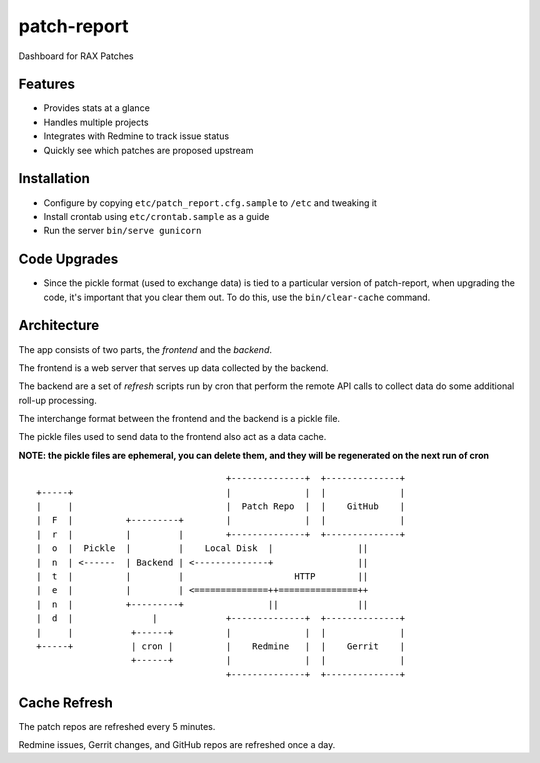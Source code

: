 ============
patch-report
============

Dashboard for RAX Patches

Features
========

* Provides stats at a glance
* Handles multiple projects
* Integrates with Redmine to track issue status
* Quickly see which patches are proposed upstream

Installation
============

* Configure by copying ``etc/patch_report.cfg.sample`` to ``/etc`` and tweaking it
* Install crontab using ``etc/crontab.sample`` as a guide
* Run the server ``bin/serve gunicorn``


Code Upgrades
=============

* Since the pickle format (used to exchange data) is tied to a particular
  version of patch-report, when upgrading the code, it's important that you
  clear them out. To do this, use the ``bin/clear-cache`` command.


Architecture
============

The app consists of two parts, the *frontend* and the *backend*.

The frontend is a web server that serves up data collected by the backend.

The backend are a set of *refresh* scripts run by cron that perform the remote
API calls to collect data do some additional roll-up processing.

The interchange format between the frontend and the backend is a pickle file.

The pickle files used to send data to the frontend also act as a data cache.

**NOTE: the pickle files are ephemeral, you can delete them, and they will be
regenerated on the next run of cron**

::

                                        +--------------+  +--------------+
    +-----+                             |              |  |              |
    |     |                             |  Patch Repo  |  |    GitHub    |
    |  F  |          +---------+        |              |  |              |
    |  r  |          |         |        +--------------+  +--------------+
    |  o  |  Pickle  |         |    Local Disk  |                ||
    |  n  | <------  | Backend | <--------------+                ||
    |  t  |          |         |                     HTTP        ||
    |  e  |          |         | <==============++===============++
    |  n  |          +---------+                ||               ||
    |  d  |               |             +--------------+  +--------------+
    |     |           +------+          |              |  |              |
    +-----+           | cron |          |    Redmine   |  |    Gerrit    |
                      +------+          |              |  |              |
                                        +--------------+  +--------------+


Cache Refresh
=============

The patch repos are refreshed every 5 minutes.

Redmine issues, Gerrit changes, and GitHub repos are refreshed once a day.
